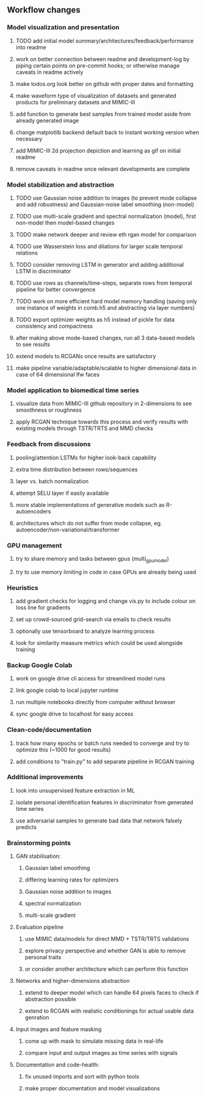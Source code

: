 ** Workflow changes

*** Model visualization and presentation
***** TODO add initial model summary/architectures/feedback/performance into readme
***** work on better connection between readme and development-log by piping certain points on pre-commit hooks; or otherwise manage caveats in readme actively
***** make todos.org look better on github with proper dates and formatting
***** make waveform type of visualization of datasets and generated products for preliminary datasets and MIMIC-III
***** add function to generate best samples from trained model aside from already generated image
***** change matplotlib backend default back to instant working version when necessary
***** add MIMIC-III 2d projection depiction and learning as gif on initial readme
***** remove caveats in readme once relevant developments are complete

*** Model stabilization and abstraction
***** TODO use Gaussian noise addition to images (to prevent mode collapse and add robustness) and Gaussian-noise label smoothing (non-model)
***** TODO use multi-scale gradient and spectral normalization (model), first non-model then model-based changes 
***** TODO make network deeper and review eth rgan model for comparison
***** TODO use Wasserstein loss and dilations for larger scale temporal relations
***** TODO consider removing LSTM in generator and adding additional LSTM in discriminator
***** TODO use rows as channels/time-steps, separate rows from temporal pipeline for better convergence
***** TODO work on more efficient hard model memory handling (saving only one instance of weights in comb.h5 and abstracting via layer numbers)
***** TODO export optimizer weights as h5 instead of pickle for data consistency and compactness
***** after making above mode-based changes, run all 3 data-based models to see results
***** extend models to RCGANs once results are satisfactory
***** make pipeline variable/adaptable/scalable to higher dimensional data in case of 64 dimensional lfw faces

*** Model application to biomedical time series
***** visualize data from MIMIC-III github repository in 2-dimensions to see smoothness or roughness
***** apply RCGAN technique towards this process and verify results with existing models through TSTR/TRTS and MMD checks

*** Feedback from discussions
***** pooling/attention LSTMs for higher look-back capability
***** extra time distribution between rows/sequences
***** layer vs. batch normalization
***** attempt SELU layer if easily available
***** more stable implementations of generative models such as R-autoencoders
***** architectures which do not suffer from mode collapse, eg. autoencoder/non-variational/transformer

*** GPU management
***** try to share memory and tasks between gpus (multi_gpu_model)
***** try to use memory limiting in code in case GPUs are already being used

*** Heuristics
***** add gradient checks for logging and change vis.py to include colour on loss line for gradients
***** set up crowd-sourced grid-search via emails to check results
***** optionally use tensorboard to analyze learning process
***** look for similarity measure metrics which could be used alongside training

*** Backup Google Colab
***** work on google drive cli access for streamlined model runs
***** link google colab to local jupyter runtime
***** run multiple notebooks directly from computer without browser
***** sync google drive to localhost for easy access

*** Clean-code/documentation
***** track how many epochs or batch runs needed to converge and try to optimize this (~1000 for good results)
***** add conditions to "train.py" to add separate pipeline in RCGAN training

*** Additional improvements
***** look into unsupervised feature extraction in ML
***** isolate personal identification features in discriminator from generated time series
***** use adversarial samples to generate bad data that network falsely predicts

*** Brainstorming points
**** GAN stabilisation:
***** Gaussian label smoothing
***** differing learning rates for optimizers
***** Gaussian noise addition to images
***** spectral normalization
***** multi-scale gradient
**** Evaluation pipeline
***** use MIMIC data/models for direct MMD + TSTR/TRTS validations
***** explore privacy perspective and whether GAN is able to remove personal traits
***** or consider another architecture which can perform this function
**** Networks and higher-dimensions abstraction
***** extend to deeper model which can handle 64 pixels faces to check if abstraction possible
***** extend to RCGAN with realistic conditionings for actual usable data genration
**** Input images and feature masking
***** come up with mask to simulate missing data in real-life
***** compare input and output images as time series with signals
**** Documentation and code-health:
***** fix unused imports and sort with python tools
***** make proper documentation and model visualizations
